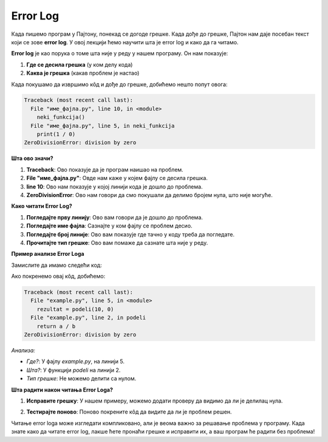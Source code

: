 Error Log
==============================================

Када пишемо програм у Паjтону, понекад се догоде грешке. Када дође до грешке, Паjтон нам даје посебан текст који се зове **error log**. У овој лекцији ћемо научити шта је error log и како да га читамо.



.. questionnote:: Шта је Error Log?


**Error log** је као порука о томе шта није у реду у нашем програму. Он нам показује:

1. **Где се десила грешка** (у ком делу кода)
2. **Каква је грешка** (какав проблем је настао)



Када покушамо да извршимо кôд и дође до грешке, добићемо нешто попут овога:

.. code-block:: python
   
   
   Traceback (most recent call last):
     File "име_фајла.py", line 10, in <module>
       neki_funkcija()
     File "име_фајла.py", line 5, in neki_funkcija
       print(1 / 0)
   ZeroDivisionError: division by zero



**Шта ово значи?**


1. **Traceback**: Ово показује да је програм наишао на проблем.
2. **File "име_фајла.py"**: Овде нам каже у којем фајлу се десила грешка.
3. **line 10**: Ово нам показује у којој линији кода је дошло до проблема.
4. **ZeroDivisionError**: Ово нам говори да смо покушали да делимо бројем нула, што није могуће.


**Како читати Error Log?**


1. **Погледајте прву линију**: Ово вам говори да је дошло до проблема.
2. **Погледајте име фајла**: Сазнајте у ком фајлу се проблем десио.
3. **Погледајте број линије**: Ово вам показује где тачно у коду треба да погледате.
4. **Прочитајте тип грешке**: Ово вам помаже да сазнате шта није у реду.

**Пример анализе Error Logа**




Замислите да имамо следећи код:

.. activecode:: errorlog2
   :coach:
   
   def podeli(a, b):
       return a / b

   rezultat = podeli(10, 0)
   print(rezultat)



Ако покренемо овај кôд, добићемо:

.. code-block:: python
   
   
   Traceback (most recent call last):
     File "example.py", line 5, in <module>
       rezultat = podeli(10, 0)
     File "example.py", line 2, in podeli
       return a / b
   ZeroDivisionError: division by zero




*Анализа:*

- *Где?*: У фајлу `example.py`, на линији 5.
- *Шта?*: У функцији `podeli` на линији 2.
- *Тип грешке*: Не можемо делити са нулом.


**Шта радити након читања Error Logа?**


1. **Исправите грешку**: У нашем примеру, можемо додати проверу да видимо да ли је делилац нула.

.. activecode:: errorlog4
   :coach:
   
   def podeli(a, b):
       if b == 0:
           return "Не можемо делити са нулом!"
       return a / b

  print(podeli(5,0))


2. **Тестирајте поново**: Поново покрените кôд да видите да ли је проблем решен.





Читање error logа може изгледати компликовано, али је веома важно за решавање проблема у програму. Када знате како да читате error log, лакше ћете пронаћи грешке и исправити их, а ваш програм ће радити без проблема!